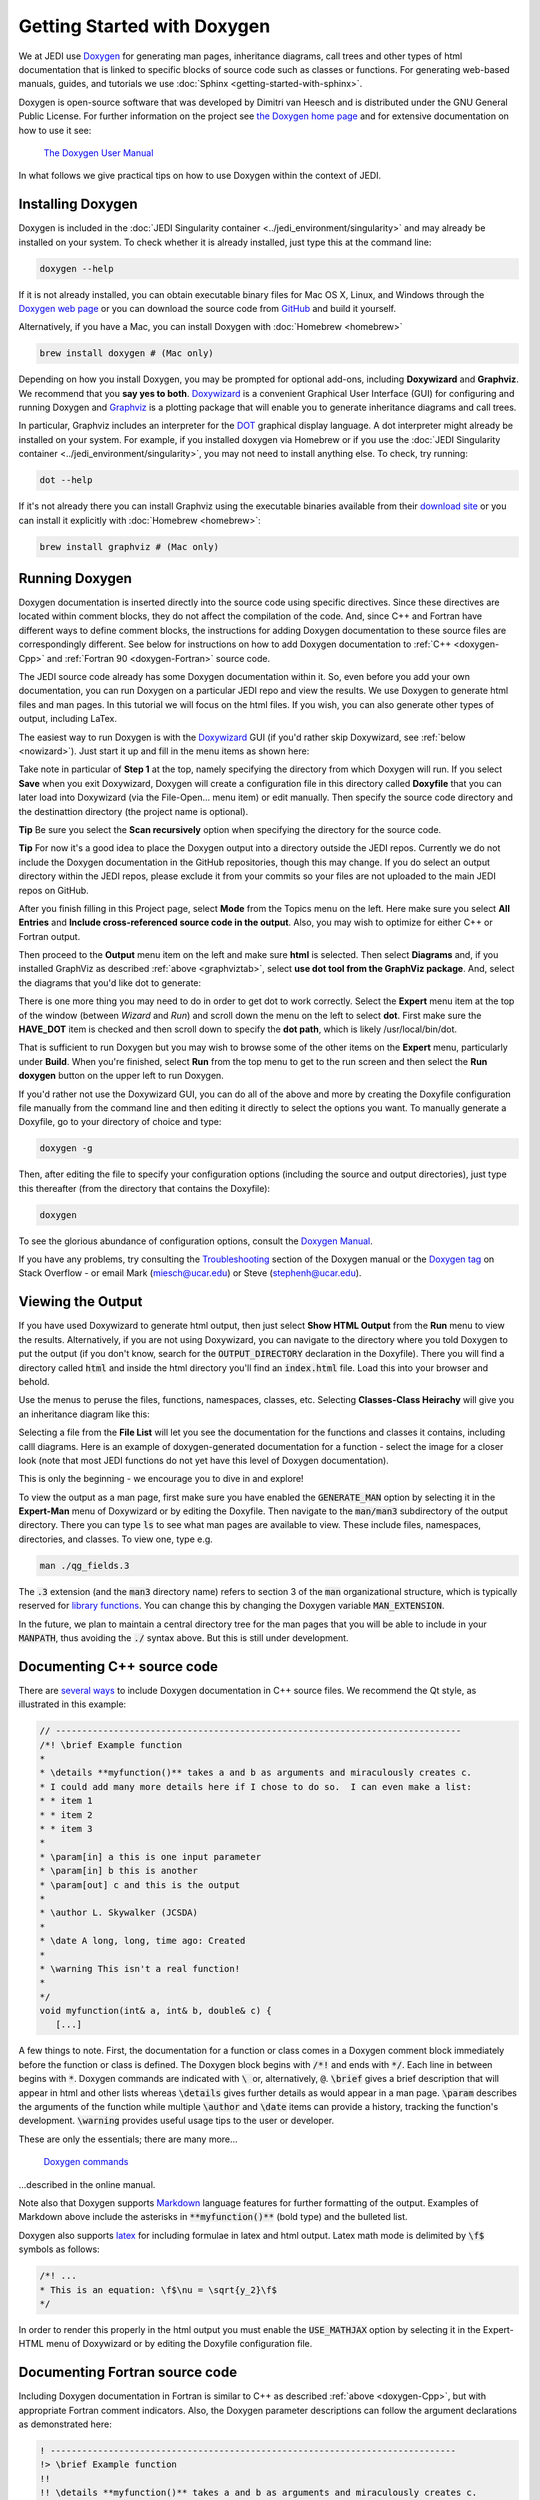 
Getting Started with Doxygen
=============================

We at JEDI use `Doxygen <http://www.stack.nl/~dimitri/doxygen/>`_ for generating man pages, inheritance diagrams, call trees and other types of html documentation that is linked to specific blocks of source code such as classes or functions.  For generating web-based manuals, guides, and tutorials we use :doc:`Sphinx <getting-started-with-sphinx>`.

Doxygen is open-source software that was developed by Dimitri van Heesch and is distributed under the GNU General Public License.  For further information on the project see `the Doxygen home page <http://www.stack.nl/~dimitri/doxygen/>`_ and for extensive documentation on how to use it see:

    `The Doxygen User Manual <http://www.stack.nl/~dimitri/doxygen/manual/index.html>`_

In what follows we give practical tips on how to use Doxygen within the context of JEDI.

Installing Doxygen
------------------

Doxygen is included in the :doc:`JEDI Singularity container <../jedi_environment/singularity>` and may already be installed on your system.  To check whether it is already installed, just type this at the command line:

.. code:: bash

  doxygen --help

If it is not already installed, you can obtain executable binary files for Mac OS X, Linux, and Windows through the
`Doxygen web page <http://www.stack.nl/~dimitri/doxygen/download.html>`_ or you can download the source code from
`GitHub <https://github.com/doxygen/doxygen>`_ and build it yourself.

Alternatively, if you have a Mac, you can install Doxygen with :doc:`Homebrew <homebrew>` 

.. code:: bash

  brew install doxygen # (Mac only)

.. _graphviztab:  

Depending on how you install Doxygen, you may be prompted for optional add-ons, including **Doxywizard** and **Graphviz**.  We recommend that you **say yes to both**.  `Doxywizard <https://www.stack.nl/~dimitri/doxygen/manual/doxywizard_usage.html>`_ is a convenient Graphical User Interface (GUI) for configuring and running Doxygen and `Graphviz <https://www.graphviz.org/>`_ is a plotting package that will enable you to generate inheritance diagrams and call trees.

In particular, Graphviz includes an interpreter for the `DOT <https://graphviz.gitlab.io/_pages/doc/info/lang.html>`_ graphical display language.  A dot interpreter might already be installed on your system.  For example, if you installed doxygen via Homebrew or if you use the :doc:`JEDI Singularity container <../jedi_environment/singularity>`, you may not need to install anything else.  To check, try running:

.. code:: bash

  dot --help

If it's not already there you can install Graphviz using the executable binaries available from their
`download site <https://www.graphviz.org/download/>`_ or you can install it explicitly with
:doc:`Homebrew <homebrew>`:

.. code:: bash

  brew install graphviz # (Mac only)

  
Running Doxygen
--------------

Doxygen documentation is inserted directly into the source code using specific directives.  Since these directives are located within comment blocks, they do not affect the compilation of the code.  And, since C++ and Fortran have different ways to define comment blocks, the instructions for adding Doxygen documentation to these source files are correspondingly different.  See below for instructions on how to add Doxygen documentation to :ref:`C++ <doxygen-Cpp>` and :ref:`Fortran 90 <doxygen-Fortran>` source code.

The JEDI source code already has some Doxygen documentation within it.  So, even before you add your own documentation, you can run Doxygen on a particular JEDI repo and view the results.  We use Doxygen to generate html files and man pages.  In this tutorial we will focus on the html files.  If you wish, you can also generate other types of output, including LaTex.

The easiest way to run Doxygen is with the `Doxywizard <https://www.stack.nl/~dimitri/doxygen/manual/doxywizard_usage.html>`_ GUI (if you'd rather skip Doxywizard, see :ref:`below <nowizard>`).  Just start it up and fill in the menu items as shown here:

.. image:: images/doxywizard_project.png
    :height: 600px
    :align: center
		    
Take note in particular of **Step 1** at the top, namely specifying the directory from which Doxygen will run.  If you select **Save** when you exit Doxywizard, Doxygen will create a configuration file in this directory called **Doxyfile** that you can later load into Doxywizard (via the File-Open... menu item) or edit manually.  Then specify the source code directory and the destinattion directory (the project name is optional).

**Tip** Be sure you select the **Scan recursively** option when specifying the directory for the source code.

**Tip** For now it's a good idea to place the Doxygen output into a directory outside the JEDI repos.  Currently we do not include the Doxygen documentation in the GitHub repositories, though this may change.  If you do select an output directory within the JEDI repos, please exclude it from your commits so your files are not uploaded to the main JEDI repos on GitHub.

After you finish filling in this Project page, select **Mode** from the Topics menu on the left.  Here make sure you select **All Entries** and **Include cross-referenced source code in the output**.  Also, you may wish to optimize for either C++ or Fortran output.

.. image:: images/doxywizard_mode.png
    :width: 300px
    :align: center

.. describe running doxygen from the command line
   describe running with Doxywizard

Then proceed to the **Output** menu item on the left and make sure **html** is selected.  Then select **Diagrams** and, if you installed GraphViz as described :ref:`above <graphviztab>`, select **use dot tool from the GraphViz package**.  And, select the diagrams that you'd like dot to generate:

.. image:: images/doxywizard_diagrams.png
    :width: 300px
    :align: center
   
There is one more thing you may need to do in order to get dot to work correctly.  Select the **Expert** menu item at the top of the window (between *Wizard* and *Run*) and scroll down the menu on the left to select **dot**.  First make sure the **HAVE_DOT** item is checked and then scroll down to specify the **dot path**, which is likely /usr/local/bin/dot.

.. image:: images/doxywizard_dot.png
    :height: 600px
    :align: center

That is sufficient to run Doxygen but you may wish to browse some of the other items on the **Expert** menu, particularly under **Build**.  When you're finished, select **Run** from the top menu to get to the run screen and then select the **Run doxygen** button on the upper left to run Doxygen. 

.. image:: images/doxywizard_run.png
    :height: 600px
    :align: center

.. _nowizard:

If you'd rather not use the Doxywizard GUI, you can do all of the above and more by creating the Doxyfile configuration file manually from the command line and then editing it directly to select the options you want.  To manually generate a Doxyfile, go to your directory of choice and type:

.. code:: bash

  doxygen -g

Then, after editing the file to specify your configuration options (including the source and output directories), just type this thereafter (from the directory that contains the Doxyfile):

.. code:: bash

  doxygen

To see the glorious abundance of configuration options, consult the `Doxygen Manual <https://www.stack.nl/~dimitri/doxygen/manual/config.html>`_.  

If you have any problems, try consulting the `Troubleshooting <https://www.stack.nl/~dimitri/doxygen/manual/trouble.html>`_ section of the Doxygen manual or the `Doxygen tag <https://stackoverflow.com/questions/tagged/doxygen>`_ on Stack Overflow - or email Mark (`miesch@ucar.edu <miesch@ucar.edu>`_) or Steve (`stephenh@ucar.edu <stephenh@ucar.edu>`_). 


Viewing the Output
-----------------------

If you have used Doxywizard to generate html output, then just select **Show HTML Output** from the **Run** menu to view the results.  Alternatively, if you are not using Doxywizard, you can navigate to the directory where you told Doxygen to put the output (if you don't know, search for the :code:`OUTPUT_DIRECTORY` declaration in the Doxyfile).  There you will find a directory called :code:`html` and inside the html directory you'll find an :code:`index.html` file.  Load this into your browser and behold.

Use the menus to peruse the files, functions, namespaces, classes, etc.  Selecting **Classes-Class Heirachy** will give you an inheritance diagram like this:

.. image:: images/doxygen_inheritance.png
    :height: 400px
    :align: center
	    
Selecting a file from the **File List** will let you see the documentation for the functions and classes it contains, including calll diagrams.  Here is an example of doxygen-generated documentation for a function - select the image for a closer look (note that most JEDI functions do not yet have this level of Doxygen documentation).
	    
.. image:: images/doxygen_ex.png
    :height: 600px
    :align: center

This is only the beginning - we encourage you to dive in and explore!

To view the output as a man page, first make sure you have enabled the :code:`GENERATE_MAN` option by selecting it in the **Expert-Man** menu of Doxywizard or by editing the Doxyfile.  Then navigate to the :code:`man/man3` subdirectory of the output directory.  There you can type :code:`ls` to see what man pages are available to view.  These include files, namespaces, directories, and classes.  To view one, type e.g.
	    
.. code:: bash

   man ./qg_fields.3

The :code:`.3` extension (and the :code:`man3` directory name) refers to section 3 of the :code:`man` organizational structure, which is typically reserved for `library functions <https://en.wikipedia.org/wiki/Man_page>`_.  You can change this by changing the Doxygen variable :code:`MAN_EXTENSION`.

In the future, we plan to maintain a central directory tree for the man pages that you will be able to include in your :code:`MANPATH`, thus avoiding the :code:`./` syntax above.  But this is still under development.	  
	    
.. _doxygen-Cpp:

Documenting C++ source code
---------------------------

There are `several ways <https://www.stack.nl/~dimitri/doxygen/manual/docblocks.html#specialblock>`_ to include Doxygen documentation in C++ source files.  We recommend the Qt style, as illustrated in this example:

.. code:: c 
	  
   // -----------------------------------------------------------------------------
   /*! \brief Example function 
   * 
   * \details **myfunction()** takes a and b as arguments and miraculously creates c.
   * I could add many more details here if I chose to do so.  I can even make a list:
   * * item 1
   * * item 2
   * * item 3
   *
   * \param[in] a this is one input parameter
   * \param[in] b this is another
   * \param[out] c and this is the output
   *  
   * \author L. Skywalker (JCSDA)
   * 
   * \date A long, long, time ago: Created
   * 
   * \warning This isn't a real function!
   *
   */
   void myfunction(int& a, int& b, double& c) {
      [...]

A few things to note.  First, the documentation for a function or class comes in a Doxygen comment block immediately before the function or class is defined.  The Doxygen block begins with :code:`/*!` and ends with :code:`*/`.  Each line in between begins with :code:`*`.  Doxygen commands are indicated with :code:`\ ` or, alternatively, :code:`@`.  :code:`\brief` gives a brief description that will appear in html and other lists whereas :code:`\details` gives further details as would appear in a man page.  :code:`\param` describes the arguments of the function while multiple :code:`\author` and :code:`\date` items can provide a history, tracking the function's development.  :code:`\warning` provides useful usage tips to the user or developer.

These are only the essentials; there are many more...

   `Doxygen commands <https://www.stack.nl/~dimitri/doxygen/manual/commands.html>`_

...described in the online manual.

Note also that Doxygen supports `Markdown <https://www.stack.nl/~dimitri/doxygen/manual/markdown.html>`_ language features for further formatting of the output.  Examples of Markdown above include the asterisks in :code:`**myfunction()**` (bold type) and the bulleted list.

Doxygen also supports `latex <https://www.stack.nl/~dimitri/doxygen/manual/formulas.html>`_ for including formulae in latex and html output.  Latex math mode is delimited by :code:`\f$` symbols as follows:

.. code:: c 
	  
   /*! ...
   * This is an equation: \f$\nu = \sqrt{y_2}\f$
   */   

In order to render this properly in the html output you must enable the :code:`USE_MATHJAX` option by selecting it in the Expert-HTML menu of Doxywizard or by editing the Doxyfile configuration file.
   
.. _doxygen-Fortran:

Documenting Fortran source code
-------------------------------

Including Doxygen documentation in Fortran is similar to C++ as described :ref:`above <doxygen-Cpp>`, but with appropriate Fortran comment indicators.  Also, the Doxygen parameter descriptions can follow the argument declarations as demonstrated here:

.. code:: fortran 
	  
   ! -----------------------------------------------------------------------------
   !> \brief Example function 
   !! 
   !! \details **myfunction()** takes a and b as arguments and miraculously creates c.
   !! I could add many more details here if I chose to do so.  I can even make a list:
   !! * item 1
   !! * item 2
   !! * item 3
   !!
   !! \author L. Skywalker (JCSDA)
   !! 
   !! \date A long, long, time ago: Created
   !! 
   !! \warning This isn't a real function!
   !!

   subroutine myfunction(a, b, c)
      integer, intent(in)              :: a !< this is one input parameter 
      integer, intent(in)              :: b !< this is another
      real(kind=kind_rea), intent(out) :: c !< and this is the output
      [...]

The Doxygen code block here begins with :code:`!>`, and subsequent lines begin with :code:`!!`.  The parameter definitions begin with :code:`!<`.  The supported Doxygen commands are the same as in C++.
      

